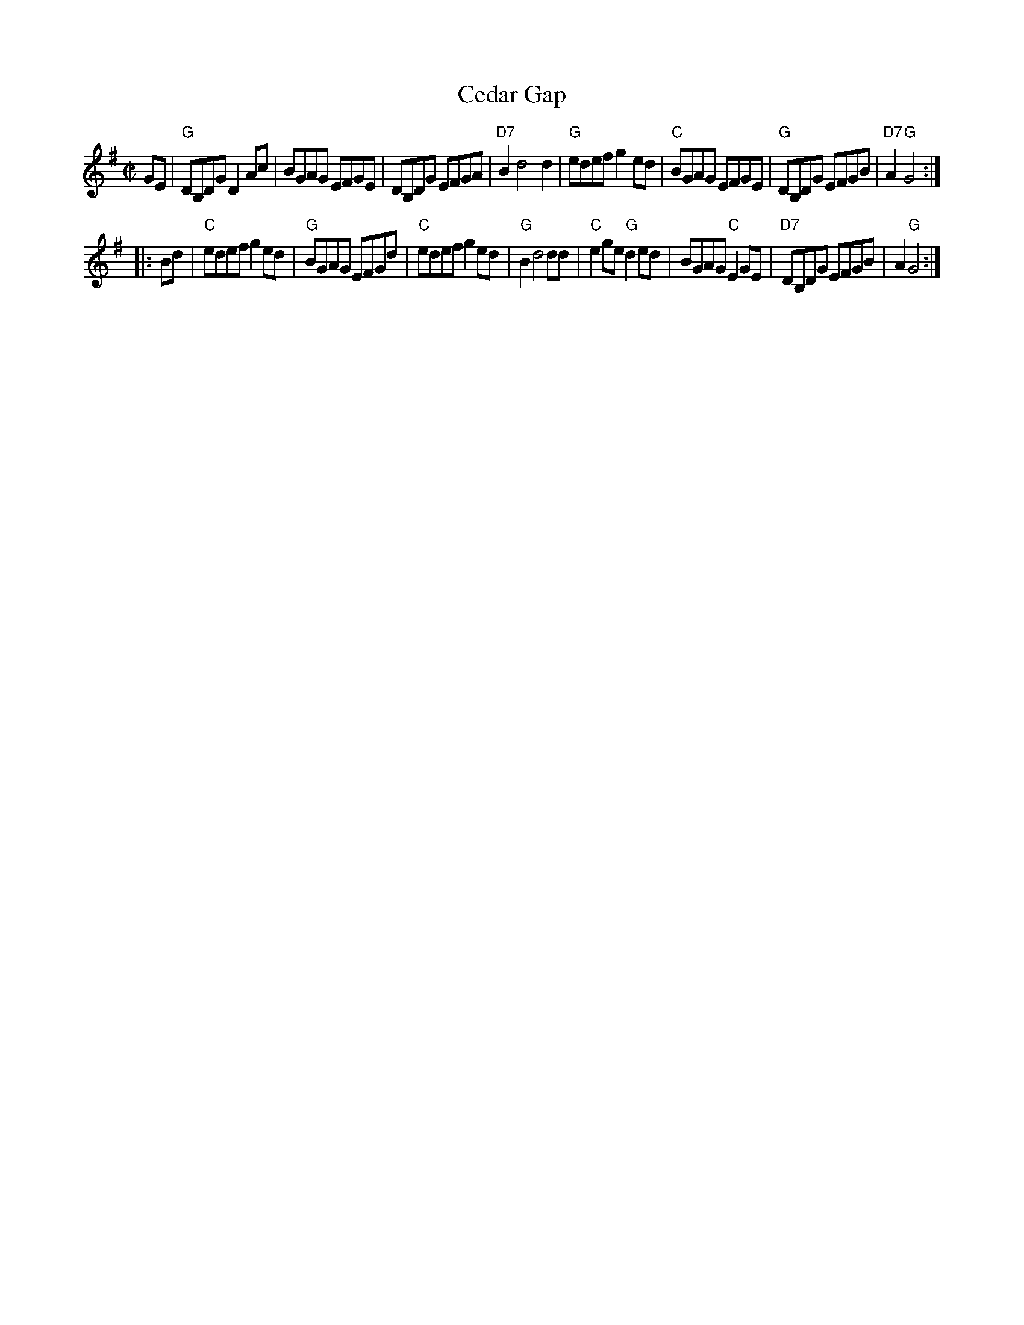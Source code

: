 X: 1
T: Cedar Gap
R: reel
Z: 2011 John Chambers <jc:trillian.mit.edu>
F: http://www.alltabs.com/files/cm_cedargap.tef
M: C|
L: 1/8
K: G
GE |\
"G"DB,DG D2Ac | BGAG EFGE | DB,DG EFGA | "D7"B2 d4 d2 |\
"G"edef g2ed | "C"BGAG EFGE | "G"DB,DG EFGB | "D7"A2 "G"G4 :|
|: Bd |\
"C"edef g2ed | "G"BGAG EFGd | "C"edef g2ed | "G"B2 d4 dd |\
"C"e2ge "G"d2ed | BGAG "C"E2GE | "D7"DB,DG EFGB | A2 "G"G4 :|
